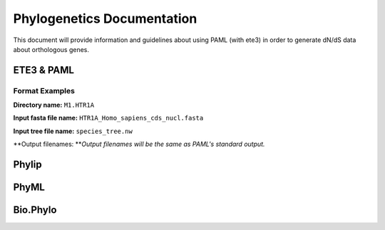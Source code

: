 Phylogenetics Documentation
===========================

This document will provide information and guidelines about using PAML
(with ete3) in order to generate dN/dS data about orthologous genes.

ETE3 & PAML
-----------

Format Examples
~~~~~~~~~~~~~~~

**Directory name:** ``M1.HTR1A``

**Input fasta file name:** ``HTR1A_Homo_sapiens_cds_nucl.fasta``

**Input tree file name:** ``species_tree.nw``

**Output filenames: **\ *Output filenames will be the same as PAML's
standard output.*

Phylip
------

PhyML
-----

Bio.Phylo
---------
